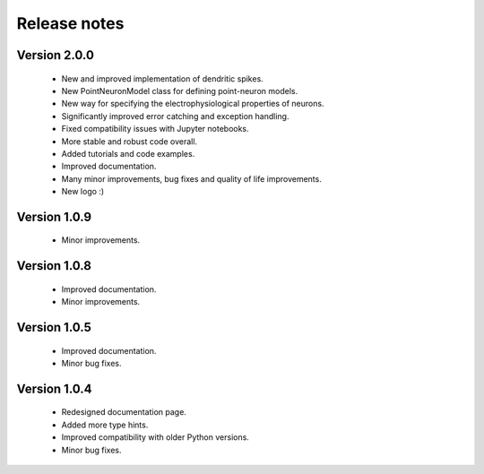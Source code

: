 Release notes
===============

Version 2.0.0
-------------
    * New and improved implementation of dendritic spikes.
    * New PointNeuronModel class for defining point-neuron models.
    * New way for specifying the electrophysiological properties of neurons.
    * Significantly improved error catching and exception handling.
    * Fixed compatibility issues with Jupyter notebooks.
    * More stable and robust code overall.
    * Added tutorials and code examples.
    * Improved documentation.
    * Many minor improvements, bug fixes and quality of life improvements.
    * New logo :)
    


Version 1.0.9
-------------
    * Minor improvements.


Version 1.0.8
-------------
    * Improved documentation.
    * Minor improvements.


Version 1.0.5
-------------
    * Improved documentation.
    * Minor bug fixes.


Version 1.0.4
-------------

    * Redesigned documentation page.
    * Added more type hints.
    * Improved compatibility with older Python versions.
    * Minor bug fixes.





